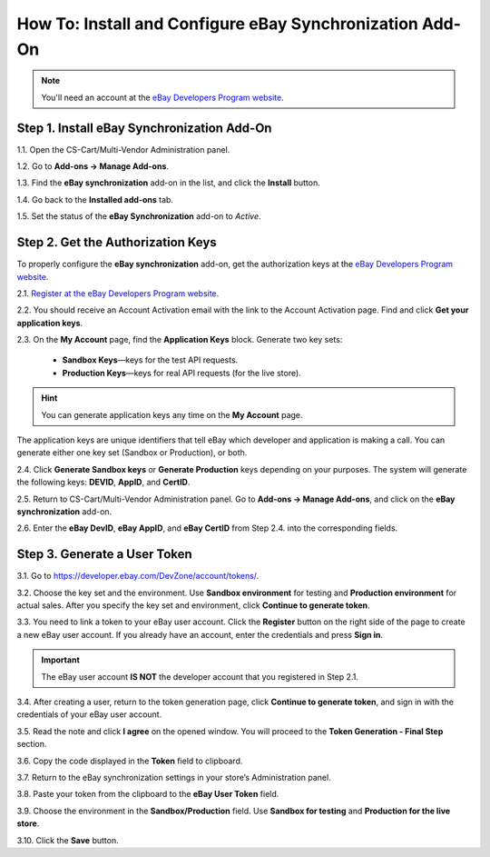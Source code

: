 *********************************************************
How To: Install and Configure eBay Synchronization Add-On
*********************************************************

.. note::

    You'll need an account at the `eBay Developers Program website <https://developer.ebay.com/>`_.

===========================================
Step 1. Install eBay Synchronization Add-On
===========================================

1.1. Open the CS-Cart/Multi-Vendor Administration panel.

1.2. Go to **Add-ons → Manage Add-ons**.

1.3. Find the **eBay synchronization** add-on in the list, and click the **Install** button.

1.4. Go back to the **Installed add-ons** tab. 

1.5. Set the status of the **eBay Synchronization** add-on to *Active*.

==================================
Step 2. Get the Authorization Keys
==================================

To properly configure the **eBay synchronization** add-on, get the authorization keys at the `eBay Developers Program website <https://developer.ebay.com/>`_.

2.1. `Register at the eBay Developers Program website <https://developer.ebay.com/join/>`_.

2.2. You should receive an Account Activation email with the link to the Account Activation page. Find and click **Get your application keys**.

.. image:: img/install/account_activation.png
    :align: center
    :alt: The link in your activation email will take you to the Account Activation page.

2.3. On the **My Account** page, find the **Application Keys** block. Generate two key sets:

     * **Sandbox Keys**—keys for the test API requests.
     * **Production Keys**—keys for real API requests (for the live store).

.. hint::

    You can generate application keys any time on the **My Account** page.

The application keys are unique identifiers that tell eBay which developer and application is making a call. You can generate either one key set (Sandbox or Production), or both.

2.4. Click **Generate Sandbox keys** or **Generate Production** keys depending on your purposes. The system will generate the following keys: **DEVID**, **AppID**, and **CertID**.

.. image:: img/install/ebay_my_account.png
    :align: center
    :alt: Generate the eBay Sandbox and Production keys at the eBay My Account page.

2.5. Return to CS-Cart/Multi-Vendor Administration panel. Go to **Add-ons → Manage Add-ons**, and click on the **eBay synchronization** add-on.

2.6. Enter the **eBay DevID**, **eBay AppID**, and **eBay CertID** from Step 2.4. into the corresponding fields.

.. image:: img/install/ebay_settings.png
    :align: center
    :alt: Enter your eBay IDs in the corresponding fields of the add-on settings.

=============================
Step 3. Generate a User Token
=============================

3.1. Go to `https://developer.ebay.com/DevZone/account/tokens/ <https://developer.ebay.com/DevZone/account/tokens/>`_.

3.2. Choose the key set and the environment. Use **Sandbox environment** for testing and **Production environment** for actual sales.  After you specify the key set and environment, click **Continue to generate token**.

.. image:: img/install/generate_token.png
    :align: center
    :alt: Gene.

3.3. You need to link a token to your eBay user account. Click the **Register** button on the right side of the page to create a new eBay user account. If you already have an account, enter the credentials and press **Sign in**.

.. important::

    The eBay user account **IS NOT** the developer account that you registered in Step 2.1.

.. image:: img/install/ebay_sign_in.png
    :align: center
    :alt: Sign in with your eBay user account.

3.4. After creating a user, return to the token generation page, click **Continue to generate token**, and sign in with the credentials of your eBay user account.

3.5. Read the note and click **I agree** on the opened window. You will proceed to the **Token Generation - Final Step** section.

3.6. Copy the code displayed in the **Token** field to clipboard.

3.7. Return to the eBay synchronization settings in your store’s Administration panel.

3.8. Paste your token from the clipboard to the **eBay User Token** field.

3.9. Choose the environment in the **Sandbox/Production** field. Use **Sandbox for testing** and **Production for the live store**.

3.10. Click the **Save** button.
